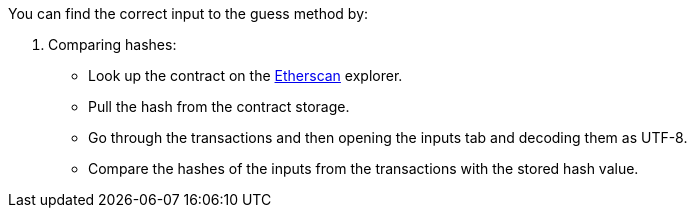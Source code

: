 You can find the correct input to the guess method by:

1. Comparing hashes:
- Look up the contract on the https://etherscan.io/[Etherscan] explorer.
- Pull the hash from the contract storage.
- Go through the transactions and then opening the inputs tab and decoding them as UTF-8.
- Compare the hashes of the inputs from the transactions with the stored hash value.
